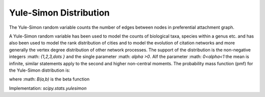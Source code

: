 
.. _discrete-yulesimon:

Yule-Simon Distribution
====================

The Yule-Simon random variable counts the number of edges between nodes in preferential attachment graph.

A Yule-Simon random variable has been used to model the counts of biological taxa, species within a genus etc. and has also been used to model the rank distribution of cities and to model the evolution of citation networks and more generally the vertex degree distribution of other network processes.
The support of the distribution is the non-negative integers :math: `\{1,2,3,\dots \}` and the single parameter :math: `\alpha >0`.
AIf the parameter :math: `0<\alpha<1` the mean is infinite, similar statements apply to the second and higher non-central moments.
The probability mass function (pmf) for the Yule-Simon distribution is:

.. math::
   :nowrap:
    \begin{eqnarray*} p\left(k;\alpha\right) & = & \alpha B(k, \alpha+1) \end{eqnarray*}
.. math::

where :math: `B(a,b)` is the beta function

Implementation: `scipy.stats.yulesimon`
